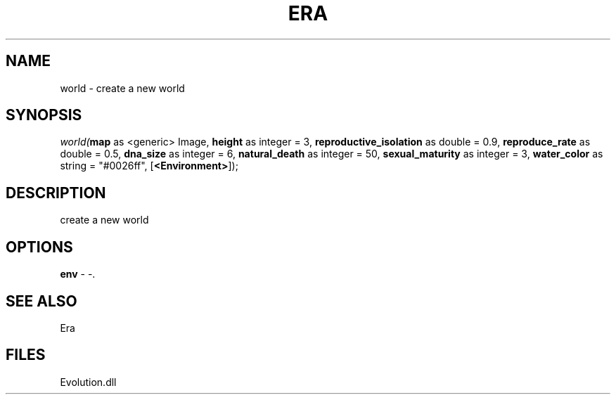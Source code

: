 .\" man page create by R# package system.
.TH ERA 1 2000-Jan "world" "world"
.SH NAME
world \- create a new world
.SH SYNOPSIS
\fIworld(\fBmap\fR as <generic> Image, 
\fBheight\fR as integer = 3, 
\fBreproductive_isolation\fR as double = 0.9, 
\fBreproduce_rate\fR as double = 0.5, 
\fBdna_size\fR as integer = 6, 
\fBnatural_death\fR as integer = 50, 
\fBsexual_maturity\fR as integer = 3, 
\fBwater_color\fR as string = "#0026ff", 
[\fB<Environment>\fR]);\fR
.SH DESCRIPTION
.PP
create a new world
.PP
.SH OPTIONS
.PP
\fBenv\fB \fR\- -. 
.PP
.SH SEE ALSO
Era
.SH FILES
.PP
Evolution.dll
.PP
